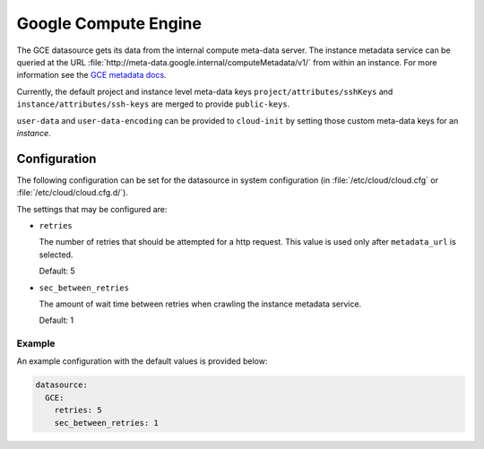 .. _datasource_gce:

Google Compute Engine
*********************

The GCE datasource gets its data from the internal compute meta-data server.
The instance metadata service can be queried at the URL
:file:`http://meta-data.google.internal/computeMetadata/v1/`
from within an instance. For more information see the `GCE metadata docs`_.

Currently, the default project and instance level meta-data keys
``project/attributes/sshKeys`` and ``instance/attributes/ssh-keys`` are merged
to provide ``public-keys``.

``user-data`` and ``user-data-encoding`` can be provided to ``cloud-init`` by
setting those custom meta-data keys for an *instance*.

Configuration
=============

The following configuration can be set for the datasource in system
configuration (in :file:`/etc/cloud/cloud.cfg` or
:file:`/etc/cloud/cloud.cfg.d/`).

The settings that may be configured are:

* ``retries``

  The number of retries that should be attempted for a http request.
  This value is used only after ``metadata_url`` is selected.

  Default: 5

* ``sec_between_retries``

  The amount of wait time between retries when crawling the instance metadata
  service.

  Default: 1

Example
-------

An example configuration with the default values is provided below:

.. code-block:: yaml

   datasource:
     GCE:
       retries: 5
       sec_between_retries: 1

.. _GCE metadata docs: https://cloud.google.com/compute/docs/storing-retrieving-meta-data
